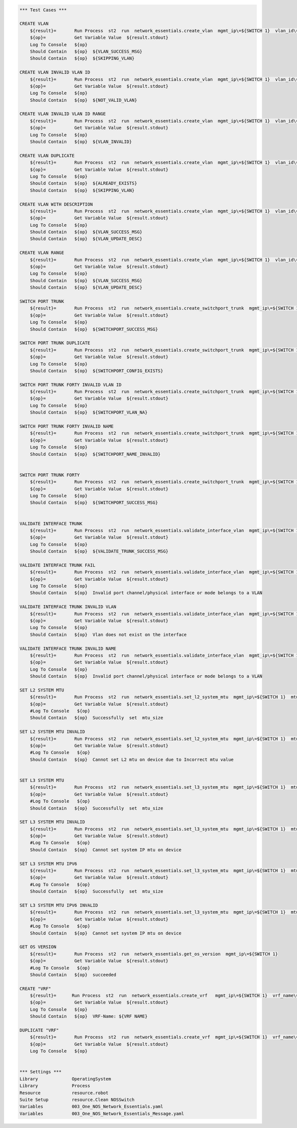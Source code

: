 .. code:: robotframework

    *** Test Cases ***

    CREATE VLAN
        ${result}=       Run Process  st2  run  network_essentials.create_vlan  mgmt_ip\=${SWITCH 1}  vlan_id\=${FRESH VLAN ID}
        ${op}=           Get Variable Value  ${result.stdout}
        Log To Console   ${op}
        Should Contain   ${op}  ${VLAN_SUCCESS_MSG}
        Should Contain   ${op}  ${SKIPPING_VLAN}

    CREATE VLAN INVALID VLAN ID
        ${result}=       Run Process  st2  run  network_essentials.create_vlan  mgmt_ip\=${SWITCH 1}  vlan_id\=${INVALID VLAN ID}
        ${op}=           Get Variable Value  ${result.stdout}
        Log To Console   ${op}
        Should Contain   ${op}  ${NOT_VALID_VLAN}

    CREATE VLAN INVALID VLAN ID RANGE
        ${result}=       Run Process  st2  run  network_essentials.create_vlan  mgmt_ip\=${SWITCH 1}  vlan_id\=${INVALID VLAN RANGE}
        ${op}=           Get Variable Value  ${result.stdout}
        Log To Console   ${op}
        Should Contain   ${op}  ${VLAN_INVALID}

    CREATE VLAN DUPLICATE
        ${result}=       Run Process  st2  run  network_essentials.create_vlan  mgmt_ip\=${SWITCH 1}  vlan_id\=${FRESH VLAN ID}
        ${op}=           Get Variable Value  ${result.stdout}
        Log To Console   ${op}
        Should Contain   ${op}  ${ALREADY_EXISTS}
        Should Contain   ${op}  ${SKIPPING_VLAN}

    CREATE VLAN WITH DESCRIPTION
        ${result}=       Run Process  st2  run  network_essentials.create_vlan  mgmt_ip\=${SWITCH 1}  vlan_id\=${FRESH VLAN ID2}  intf_desc\=${VLAN DESC}
        ${op}=           Get Variable Value  ${result.stdout}
        Log To Console   ${op}
        Should Contain   ${op}  ${VLAN_SUCCESS_MSG}
        Should Contain   ${op}  ${VLAN_UPDATE_DESC}

    CREATE VLAN RANGE
        ${result}=       Run Process  st2  run  network_essentials.create_vlan  mgmt_ip\=${SWITCH 1}  vlan_id\=${VLAN RANGE}  intf_desc\=${VLAN DESC}
        ${op}=           Get Variable Value  ${result.stdout}
        Log To Console   ${op}
        Should Contain   ${op}  ${VLAN_SUCCESS_MSG}
        Should Contain   ${op}  ${VLAN_UPDATE_DESC}

    SWITCH PORT TRUNK
        ${result}=       Run Process  st2  run  network_essentials.create_switchport_trunk  mgmt_ip\=${SWITCH 1}  vlan_id\=${FRESH VLAN ID}  intf_name\=${TRUNK INTF NAME}
        ${op}=           Get Variable Value  ${result.stdout}
        Log To Console   ${op}
        Should Contain   ${op}  ${SWITCHPORT_SUCCESS_MSG}

    SWITCH PORT TRUNK DUPLICATE
        ${result}=       Run Process  st2  run  network_essentials.create_switchport_trunk  mgmt_ip\=${SWITCH 1}  vlan_id\=${FRESH VLAN ID}  intf_name\=${TRUNK INTF NAME}
        ${op}=           Get Variable Value  ${result.stdout}
        Log To Console   ${op}
        Should Contain   ${op}  ${SWITCHPORT_CONFIG_EXISTS}

    SWITCH PORT TRUNK FORTY INVALID VLAN ID
        ${result}=       Run Process  st2  run  network_essentials.create_switchport_trunk  mgmt_ip\=${SWITCH 1}  vlan_id\=${NOT EXISTING VLAN ID}  intf_name\=${FORTY INTF NAME}  intf_type\=fortygigabitethernet
        ${op}=           Get Variable Value  ${result.stdout}
        Log To Console   ${op}
        Should Contain   ${op}  ${SWITCHPORT_VLAN_NA}

    SWITCH PORT TRUNK FORTY INVALID NAME
        ${result}=       Run Process  st2  run  network_essentials.create_switchport_trunk  mgmt_ip\=${SWITCH 1}  vlan_id\=${NOT EXISTING VLAN ID}  intf_name\=${FORTY INTF INV NAME}  intf_type\=fortygigabitethernet
        ${op}=           Get Variable Value  ${result.stdout}
        Log To Console   ${op}
        Should Contain   ${op}  ${SWITCHPORT_NAME_INVALID}


    SWITCH PORT TRUNK FORTY
        ${result}=       Run Process  st2  run  network_essentials.create_switchport_trunk  mgmt_ip\=${SWITCH 1}  vlan_id\=${FRESH VLAN ID}  intf_name\=${FORTY INTF NAME}  intf_type\=fortygigabitethernet
        ${op}=           Get Variable Value  ${result.stdout}
        Log To Console   ${op}
        Should Contain   ${op}  ${SWITCHPORT_SUCCESS_MSG}


    VALIDATE INTERFACE TRUNK
        ${result}=       Run Process  st2  run  network_essentials.validate_interface_vlan  mgmt_ip\=${SWITCH 1}  vlan_id\=${FRESH VLAN ID}  intf_name\=${TRUNK INTF NAME}  intf_mode\=trunk
        ${op}=           Get Variable Value  ${result.stdout}
        Log To Console   ${op}
        Should Contain   ${op}  ${VALIDATE_TRUNK_SUCCESS_MSG}

    VALIDATE INTERFACE TRUNK FAIL
        ${result}=       Run Process  st2  run  network_essentials.validate_interface_vlan  mgmt_ip\=${SWITCH 1}  vlan_id\=${FRESH VLAN ID}  intf_name\=${TRUNK INTF NAME}  intf_mode\=access
        ${op}=           Get Variable Value  ${result.stdout}
        Log To Console   ${op}
        Should Contain   ${op}  Invalid port channel/physical interface or mode belongs to a VLAN

    VALIDATE INTERFACE TRUNK INVALID VLAN
        ${result}=       Run Process  st2  run  network_essentials.validate_interface_vlan  mgmt_ip\=${SWITCH 1}  vlan_id\=${NOT EXISTING VLAN ID}  intf_name\=${TRUNK INTF NAME}  intf_mode\=trunk
        ${op}=           Get Variable Value  ${result.stdout}
        Log To Console   ${op}
        Should Contain   ${op}  Vlan does not exist on the interface

    VALIDATE INTERFACE TRUNK INVALID NAME
        ${result}=       Run Process  st2  run  network_essentials.validate_interface_vlan  mgmt_ip\=${SWITCH 1}  vlan_id\=${FRESH VLAN ID}  intf_name\=${FORTY INTF INV NAME}  intf_mode\=trunk
        ${op}=           Get Variable Value  ${result.stdout}
        Log To Console   ${op}
        Should Contain   ${op}  Invalid port channel/physical interface or mode belongs to a VLAN

    SET L2 SYSTEM MTU
        ${result}=       Run Process  st2  run  network_essentials.set_l2_system_mtu  mgmt_ip\=${SWITCH 1}  mtu_size\=${SYSTEM L2 MTU}
        ${op}=           Get Variable Value  ${result.stdout}
        #Log To Console   ${op}
        Should Contain   ${op}  Successfully  set  mtu_size

    SET L2 SYSTEM MTU INVALID
        ${result}=       Run Process  st2  run  network_essentials.set_l2_system_mtu  mgmt_ip\=${SWITCH 1}  mtu_size\=${INVLAID L2 MTU}
        ${op}=           Get Variable Value  ${result.stdout}
        #Log To Console   ${op}
        Should Contain   ${op}  Cannot set L2 mtu on device due to Incorrect mtu value


    SET L3 SYSTEM MTU
        ${result}=       Run Process  st2  run  network_essentials.set_l3_system_mtu  mgmt_ip\=${SWITCH 1}  mtu_size\=${SYSTEM L3 MTU}
        ${op}=           Get Variable Value  ${result.stdout}
        #Log To Console   ${op}
        Should Contain   ${op}  Successfully  set  mtu_size

    SET L3 SYSTEM MTU INVALID
        ${result}=       Run Process  st2  run  network_essentials.set_l3_system_mtu  mgmt_ip\=${SWITCH 1}  mtu_size\=${INVLAID L3 MTU}
        ${op}=           Get Variable Value  ${result.stdout}
        #Log To Console   ${op}
        Should Contain   ${op}  Cannot set system IP mtu on device

    SET L3 SYSTEM MTU IPV6
        ${result}=       Run Process  st2  run  network_essentials.set_l3_system_mtu  mgmt_ip\=${SWITCH 1}  mtu_size\=${SYSTEM L3 MTU IPV6}  afi\=ipv6
        ${op}=           Get Variable Value  ${result.stdout}
        #Log To Console   ${op}
        Should Contain   ${op}  Successfully  set  mtu_size

    SET L3 SYSTEM MTU IPV6 INVALID
        ${result}=       Run Process  st2  run  network_essentials.set_l3_system_mtu  mgmt_ip\=${SWITCH 1}  mtu_size\=${INVLAID L3 MTU IPV6}  afi\=ipv6
        ${op}=           Get Variable Value  ${result.stdout}
        #Log To Console   ${op}
        Should Contain   ${op}  Cannot set system IP mtu on device

    GET OS VERSION
        ${result}=       Run Process  st2  run  network_essentials.get_os_version  mgmt_ip\=${SWITCH 1}
        ${op}=           Get Variable Value  ${result.stdout}
        #Log To Console   ${op}
        Should Contain   ${op}  succeeded

    CREATE "VRF"
        ${result}=      Run Process  st2  run  network_essentials.create_vrf   mgmt_ip\=${SWITCH 1}  vrf_name\=${VRF NAME}  rbridge_id\=${RBRIDGE ID}
        ${op}=           Get Variable Value  ${result.stdout}
        Log To Console   ${op}
        Should Contain   ${op}  VRF-Name: ${VRF NAME}

    DUPLICATE "VRF"
        ${result}=       Run Process  st2  run  network_essentials.create_vrf  mgmt_ip\=${SWITCH 1}  vrf_name\=${VRF NAME}  rbridge_id\=${RBRIDGE ID}
        ${op}=           Get Variable Value  ${result.stdout}
        Log To Console   ${op}


    *** Settings ***
    Library             OperatingSystem
    Library             Process
    Resource            resource.robot
    Suite Setup         resource.Clean NOSSwitch
    Variables           003_One_NOS_Network_Essentials.yaml
    Variables           003_One_NOS_Network_Essentials_Message.yaml